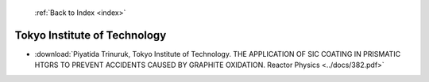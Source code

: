  :ref:`Back to Index <index>`

Tokyo Institute of Technology
-----------------------------

* :download:`Piyatida Trinuruk, Tokyo Institute of Technology. THE APPLICATION OF SIC COATING IN PRISMATIC HTGRS TO PREVENT ACCIDENTS CAUSED BY GRAPHITE OXIDATION. Reactor Physics <../docs/382.pdf>`
